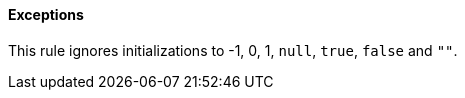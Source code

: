 ==== Exceptions

This rule ignores initializations to -1, 0, 1, ``++null++``, ``++true++``, ``++false++`` and ``++""++``.
